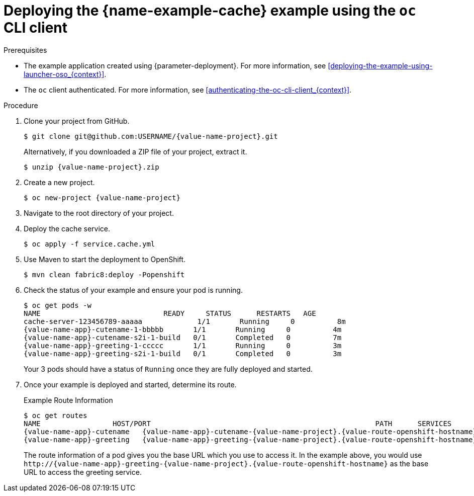 [id='deploying-the-cache-booster-using-the-oc-cli-client_{context}']
[id='deploying-the-cache-example-using-the-oc-client_{context}']
= Deploying the {name-example-cache} example using the `oc` CLI client

.Prerequisites

* The example application created using {parameter-deployment}.
ifndef::parameter-openshiftlocal[For more information, see xref:deploying-the-example-using-launcher-oso_{context}[].]
ifdef::parameter-openshiftlocal[]
For more information, see xref:deploying-the-example-using-the-launcher-tool_{context}[].
* Your {name-launcher} tool URL.
endif::[]

* The `oc` client authenticated. For more information, see xref:authenticating-the-oc-cli-client_{context}[].

.Procedure
. Clone your project from GitHub.
+
[source,bash,options="nowrap",subs="attributes+"]
----
$ git clone git@github.com:USERNAME/{value-name-project}.git
----
+
Alternatively, if you downloaded a ZIP file of your project, extract it.
+
[source,bash,options="nowrap",subs="attributes+"]
----
$ unzip {value-name-project}.zip
----

. Create a new project.
+
[source,bash,options="nowrap",subs="attributes+"]
----
$ oc new-project {value-name-project}
----

. Navigate to the root directory of your project.

. Deploy the cache service.
+
[source,bash,options="nowrap",subs="attributes+"]
----
$ oc apply -f service.cache.yml
----

ifdef::built-for-nodejs[]
. Use `start-openshift.sh` to start the deployment to OpenShift.
+
[source,bash,options="nowrap",subs="attributes+"]
----
$ ./start-openshift.sh
----
endif::built-for-nodejs[]

ifndef::built-for-nodejs[]
. Use Maven to start the deployment to OpenShift.
+
[source,bash,options="nowrap",subs="attributes+"]
----
$ mvn clean fabric8:deploy -Popenshift
----
endif::built-for-nodejs[]

. Check the status of your example and ensure your pod is running.
+
[source,bash,options="nowrap",subs="attributes+"]
----
$ oc get pods -w
NAME                             READY     STATUS      RESTARTS   AGE
cache-server-123456789-aaaaa             1/1       Running     0          8m
{value-name-app}-cutename-1-bbbbb       1/1       Running     0          4m
{value-name-app}-cutename-s2i-1-build   0/1       Completed   0          7m
{value-name-app}-greeting-1-ccccc       1/1       Running     0          3m
{value-name-app}-greeting-s2i-1-build   0/1       Completed   0          3m
----
+
Your 3 pods should have a status of `Running` once they are fully deployed and started.

. Once your example is deployed and started, determine its route.
+
.Example Route Information
[source,bash,options="nowrap",subs="attributes+"]
----
$ oc get routes
NAME                 HOST/PORT                                                     PATH      SERVICES        PORT      TERMINATION
{value-name-app}-cutename   {value-name-app}-cutename-{value-name-project}.{value-route-openshift-hostname}             {value-name-app}-cutename   8080                    None
{value-name-app}-greeting   {value-name-app}-greeting-{value-name-project}.{value-route-openshift-hostname}             {value-name-app}-greeting   8080                    None
----
+
The route information of a pod gives you the base URL which you use to access it. In the example above, you would use `\http://{value-name-app}-greeting-{value-name-project}.{value-route-openshift-hostname}` as the base URL to access the greeting service.
